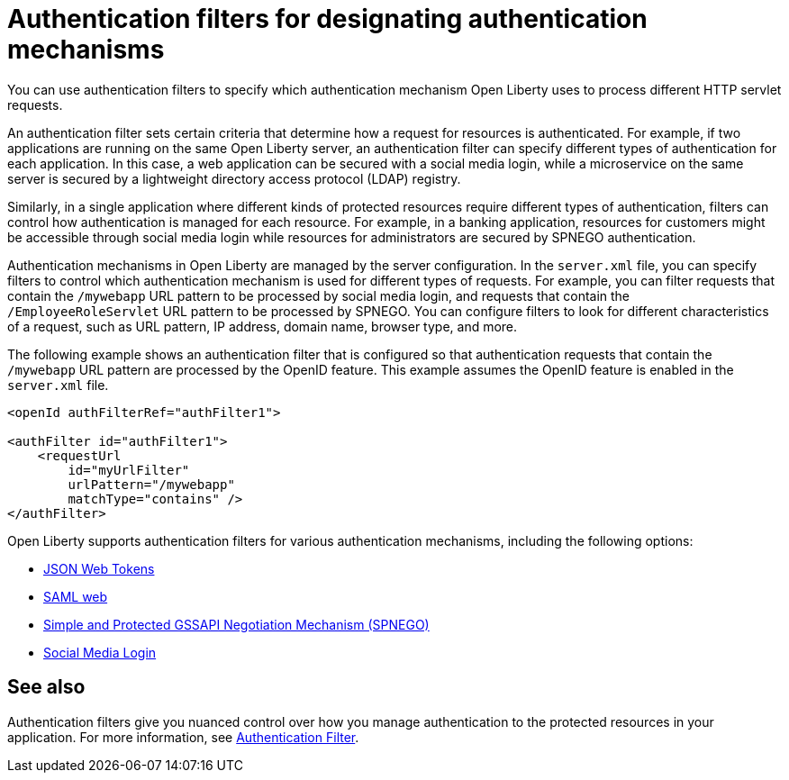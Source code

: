 // Copyright (c) 2020 IBM Corporation and others.
// Licensed under Creative Commons Attribution-NoDerivatives
// 4.0 International (CC BY-ND 4.0)
//   https://creativecommons.org/licenses/by-nd/4.0/
//
// Contributors:
//     IBM Corporation
//
:page-description: You can use authentication filters to specify which authentication mechanism Open Liberty uses to process different HTTP servlet requests.
:seo-title: Using authentication filters
:seo-description: You can use authentication filters to specify which authentication mechanism Open Liberty uses to process different HTTP servlet requests.
:page-layout: general-reference
:page-type: general
= Authentication filters for designating authentication mechanisms

You can use authentication filters to specify which authentication mechanism Open Liberty uses to process different HTTP servlet requests.

An authentication filter sets certain criteria that determine how a request for resources is authenticated. For example, if two applications are running on the same Open Liberty server, an authentication filter can specify different types of authentication for each application. In this case, a web application can be secured with a social media login, while a microservice on the same server is secured by a lightweight directory access protocol (LDAP) registry.

Similarly, in a single application where different kinds of protected resources require different types of authentication, filters can control how authentication is managed for each resource. For example, in a banking application, resources for customers might be accessible through social media login while resources for administrators are secured by SPNEGO authentication.

Authentication mechanisms in Open Liberty are managed by the server configuration. In the `server.xml` file, you can specify filters to control which authentication mechanism is used for different types of requests. For example, you can filter requests that contain the `/mywebapp` URL pattern to be processed by social media login, and requests that contain the `/EmployeeRoleServlet` URL pattern to be processed by SPNEGO. You can configure filters to look for different characteristics of a request, such as URL pattern, IP address, domain name, browser type, and more.

The following example shows an authentication filter that is configured so that authentication requests that contain the `/mywebapp` URL pattern are processed by the OpenID feature. This example assumes the OpenID feature is enabled in the `server.xml` file.

[source,java]
----
<openId authFilterRef="authFilter1">

<authFilter id="authFilter1">
    <requestUrl
        id="myUrlFilter"
        urlPattern="/mywebapp"
        matchType="contains" />
</authFilter>
----
Open Liberty supports authentication filters for various authentication mechanisms, including the following options:

* link:/docs/ref/general/#sso-config-jwt.html[JSON Web Tokens]
* link:/docs/ref/general/#sso-config-saml.html[SAML web]
* link:/docs/ref/general/#sso-config-spnego.html[Simple and Protected GSSAPI Negotiation Mechanism (SPNEGO)]
* link:/docs/ref/general/#sso-social-config.html[Social Media Login]

////
== Authentication filter examples

The following examples demonstrate how to configure authentication filters for different kinds of requests and applications.

=== Request URL contains a pattern
The following example shows a typical configuration for an authentication filter. In this configuration, any incoming request with a request URL that contains the `/SimpleServlet` pattern is processed by the service that is configured to use this filter.

[source,java]
----
<authFilter id="myAuthFilter">
         <requestUrl id="myRequestUrl" urlPattern="/SimpleServlet" matchType="contains"/>
</authFilter>
----

=== Request URL contains one of a set of patterns
In the following example, a piped list of request URL patterns is specified. To process an incoming request with the service that is configured to use this filter, the request URL must contain any one of the  `/SimpleServlet`, `/EmployeeRoleServlet`, or `/AllRoleServlet` patterns.

[source,java]
----
<authFilter id="myAuthFilter">
         <requestUrl id="myURL" urlPattern="/SimpleServlet|/EmployeeRoleServlet|/AllRoleServlet" matchType="contains" />
</authFilter>
----

=== Web application name contains a pattern
In the following example, a web application name is specified in the authentication filter. Incoming requests must target the `myApp` application to be processed by the service that is configured to use this filter.

[source,java]
----
<authFilter id="myAuthFilter">
         <webApp id="myWebApp" name="myApp" matchType="contains"/>
</authFilter>
----

=== Web application name contains one of a set of patterns
In the following example, a piped list of web applications is specified. To process an incoming request with the service that is configured to use this filter, the request must target  `myApp1`, `myApp2`, or `myApp3` applications.

[source,java]
----
<authFilter id="myAuthFilter">
         <webApp id="myWebApp" name="myApp1|myApp2|myApp3" matchType="contains"/>
</authFilter>
----

=== Request originates from a certain IP address
The following example shows how to use wildcards in the `remoteAddress` element. With this configuration, the service that is configured to use this filter processes the incoming request if the request comes from an IP address anywhere in the `127.0.0.*` range.

[source,java]
----
<authFilter id="myAuthFilter">
         <remoteAddress id="myRemoteAddress" ip="127.0.0.*" matchType="equals"/>
</authFilter>
----

=== Request must not contain certain patterns or originate from a certain IP address
The following example shows how to exclude certain requests by setting the `matchType` attribute to `notContain`. If values in the request match elements in the filter for which the `matchType` attribute is set to `notContain`, the request fails to satisfy the filter requirements. In this example, the request URL must not contain the `/ManagerRoleServlet` pattern and it must not come from an Internet Explorer user agent.

[source,java]
----
<authFilter id="myAuthFilter">
         <requestUrl id="myURL2" urlPattern="/ManagerRoleServlet" matchType="notContain" />
         <userAgent id="myAgent" agent="IE" matchType="notContain" />
</authFilter>
----

=== Request contains a specified set of sub elements
To process an incoming request with the service configured to use this filter, the request must meet the following conditions:

* Contains the `/SimpleServlet` pattern in the request URL
* Targets a domain that contains `host.example.com`
* Comes from the IP address `127.0.0.1`
* Comes from a Firefox browser
* Targets an application that is named `myApp`

[source,java]
----
<authFilter id="myAuthFilter">
         <requestUrl id="myRequestUrl" urlPattern="/SimpleServlet" matchType="contains"/>
         <host id="myHost" name="host.example.com" matchType="contains"/>
         <remoteAddress id="myAddress" ip="127.0.0.1" matchType="equals" />
         <userAgent id="myUserAgent" agent="Firefox" matchType="equals"/>
         <webApp id="myWebApp" name="myApp" matchType="contains"/>
</authFilter>
----
////

== See also

Authentication filters give you nuanced control over how you manage authentication to the protected resources in your application. For more information, see link:/docs/ref/config/#authFilter.html[Authentication Filter].
